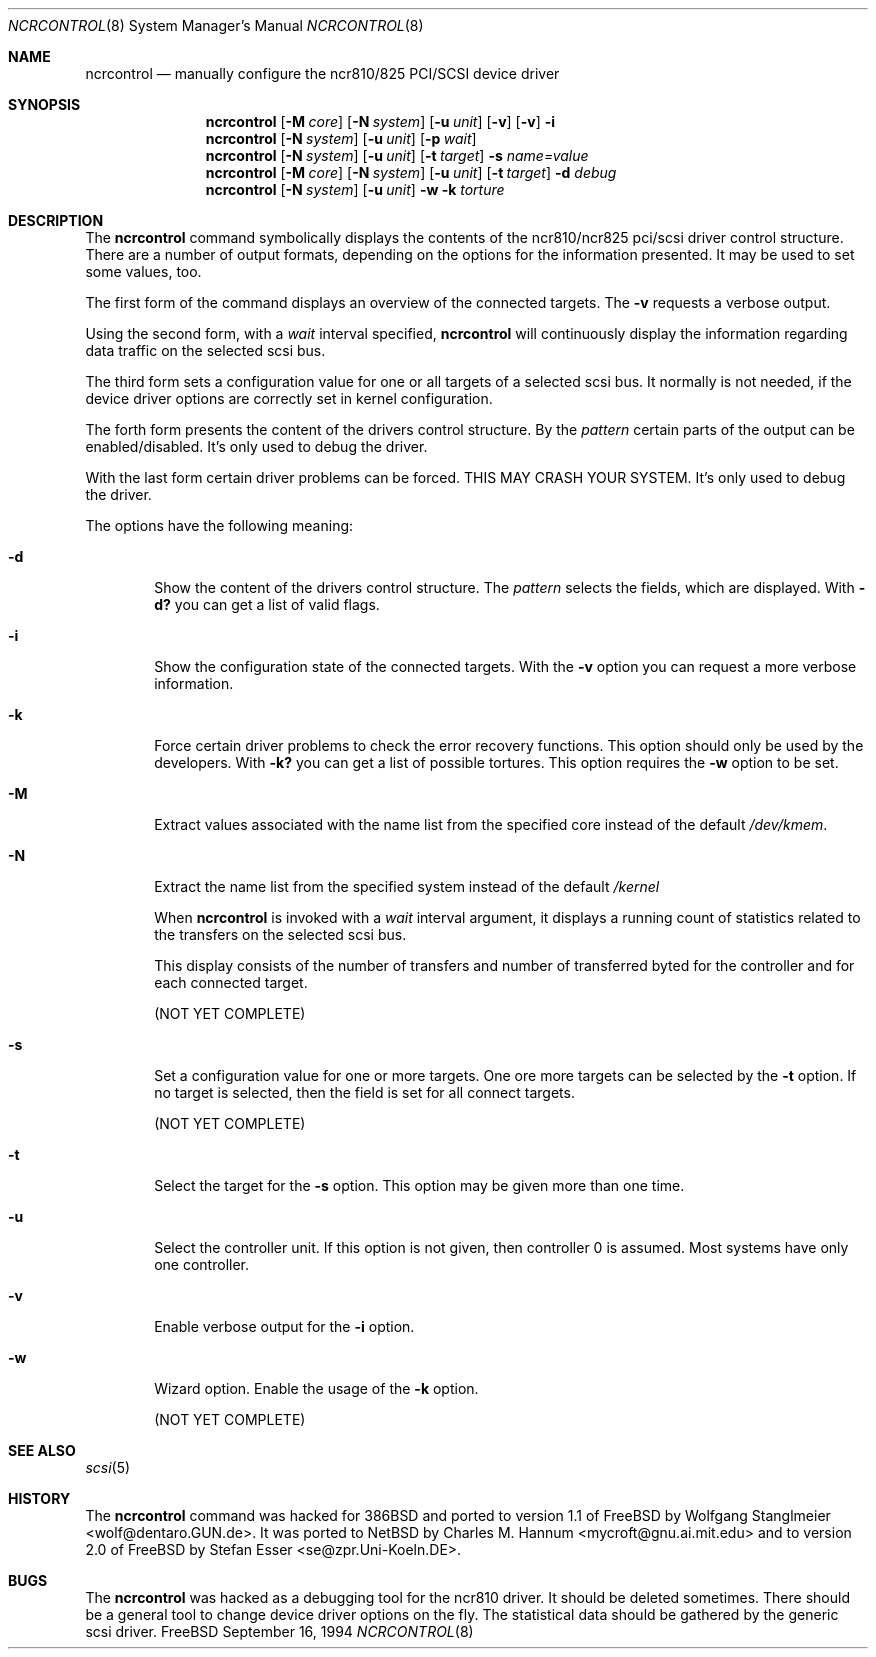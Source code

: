 .\" Copyright (c) 1994 Wolfgang Stanglmeier.  All rights reserved.
.\"
.\" Redistribution and use in source and binary forms, with or without
.\" modification, are permitted provided that the following conditions
.\" are met:
.\" 1. Redistributions of source code must retain the above copyright
.\"    notice, this list of conditions and the following disclaimer.
.\" 2. Redistributions in binary form must reproduce the above copyright
.\"    notice, this list of conditions and the following disclaimer in the
.\"    documentation and/or other materials provided with the distribution.
.\" 3. The name of the author may not be used to endorse or promote products
.\"    derived from this software without specific prior written permission.
.\"
.\" THIS SOFTWARE IS PROVIDED BY THE AUTHOR ``AS IS'' AND ANY EXPRESS OR
.\" IMPLIED WARRANTIES, INCLUDING, BUT NOT LIMITED TO, THE IMPLIED WARRANTIES
.\" OF MERCHANTABILITY AND FITNESS FOR A PARTICULAR PURPOSE ARE DISCLAIMED.
.\" IN NO EVENT SHALL THE AUTHOR BE LIABLE FOR ANY DIRECT, INDIRECT,
.\" INCIDENTAL, SPECIAL, EXEMPLARY, OR CONSEQUENTIAL DAMAGES (INCLUDING, BUT
.\" NOT LIMITED TO, PROCUREMENT OF SUBSTITUTE GOODS OR SERVICES; LOSS OF USE,
.\" DATA, OR PROFITS; OR BUSINESS INTERRUPTION) HOWEVER CAUSED AND ON ANY
.\" THEORY OF LIABILITY, WHETHER IN CONTRACT, STRICT LIABILITY, OR TORT
.\" (INCLUDING NEGLIGENCE OR OTHERWISE) ARISING IN ANY WAY OUT OF THE USE OF
.\" THIS SOFTWARE, EVEN IF ADVISED OF THE POSSIBILITY OF SUCH DAMAGE.
.\"
.\"     $Id: ncrcontrol.8,v 1.1 1994/10/13 17:43:51 se Exp $
.\"
.Dd September 16, 1994
.Dt NCRCONTROL 8
.Os FreeBSD
.Sh NAME
.Nm ncrcontrol
.Nd manually configure the ncr810/825 PCI/SCSI device driver
.Sh SYNOPSIS
.\"--------------------------------------------------------
.\"  ncrcontrol [-Mcore] [-Nsystem] [-u unit] [-v] [-v] -i
.\"--------------------------------------------------------
.Nm ncrcontrol
.Op Fl M Ar core
.Op Fl N Ar system
.Op Fl u Ar unit
.Op Fl v
.Op Fl v
.Fl i
.\"--------------------------------------------------------
.\"  ncrcontrol [-N system] [-u unit] [-p wait]
.\"--------------------------------------------------------
.Nm ncrcontrol
.Op Fl N Ar system
.Op Fl u Ar unit
.Op Fl p Ar wait
.\"------------------------------------------------------------
.\"  ncrcontrol [-Nsystem] [-u unit] [-t target] -s name=value
.\"------------------------------------------------------------
.Nm ncrcontrol
.Op Fl N Ar system
.Op Fl u Ar unit
.Op Fl t Ar target
.Fl s
.Ar name=value
.\"------------------------------------------------------------
.\"  ncrcontrol [-Mcore] [-Nsystem] [-u unit] [-t target] -d pattern
.\"------------------------------------------------------------
.Nm ncrcontrol
.Op Fl M Ar core
.Op Fl N Ar system
.Op Fl u Ar unit
.Op Fl t Ar target
.Fl d
.Ar debug
.\"------------------------------------------------------------
.\"  ncrcontrol [-Nsystem] [-u unit] -w -k torture
.\"------------------------------------------------------------
.Nm ncrcontrol
.Op Fl N Ar system
.Op Fl u Ar unit
.Fl w
.Fl k
.Ar torture
.\"
.\"=====================================================================
.\"
.Sh DESCRIPTION
The
.Nm ncrcontrol
command symbolically displays the contents of the ncr810/ncr825
pci/scsi driver control structure.
There are a number of output formats,
depending on the options for the information presented.
It may be used to set some values, too.

.\"--------------------------------------------------------
.\"  ncrcontrol [-Mcore] [-Nsystem] [-u unit] [-v] [-v] -i
.\"--------------------------------------------------------
The first form of the command displays an overview of the
connected targets. The
.Fl v
requests a verbose output.

.\"--------------------------------------------------------
.\"  ncrcontrol [-N system] [-u unit] [-p wait]
.\"--------------------------------------------------------
Using the second form, with a
.Ar wait
interval specified,
.Nm ncrcontrol
will continuously display the information regarding data
traffic on the selected scsi bus.

.\"------------------------------------------------------------
.\"  ncrcontrol [-Nsystem] [-u unit] [-t target] -s name=value
.\"------------------------------------------------------------
The third form sets a configuration value for one or all
targets of a selected scsi bus.
It normally is not needed, if the device driver options are
correctly set in kernel configuration.

.\"------------------------------------------------------------
.\"  ncrcontrol [-M core] [-N system] [-u unit] [-t target] -w -d pattern
.\"------------------------------------------------------------
The forth form presents the content of the drivers control
structure. By the
.Ar pattern
certain parts of the output can be enabled/disabled.
It's only used to debug the driver.

.\"------------------------------------------------------------
.\"  ncrcontrol [-N system] [-u unit] -w -k torture
.\"------------------------------------------------------------
With the last form certain driver problems can be forced.
THIS MAY CRASH YOUR SYSTEM.
It's only used to debug the driver.

.\"
.\"=====================================================================
.\"
.Pp
The options have the following meaning:
.Bl -tag -width flag
.\"------------------------------------------------------------
.\"  -d pattern
.\"------------------------------------------------------------
.It Fl d
Show the content of the drivers control structure.
The
.Ar pattern
selects the fields, which are displayed. With
.Fl d?
you can get a list of valid flags.

.\"------------------------------------------------------------
.\"  -i
.\"------------------------------------------------------------
.It Fl i
Show the configuration state of the connected targets.
With the
.Fl v
option you can request a more verbose information.

.\"------------------------------------------------------------
.\"  -k torture
.\"------------------------------------------------------------
.It Fl k
Force certain driver problems to check the error recovery
functions. This option should only be used by the developers.
With
.Fl k?
you can get a list of possible tortures.
This option requires the
.Fl w
option to be set.

.\"------------------------------------------------------------
.\"  -M core
.\"------------------------------------------------------------
.It Fl M
Extract values associated with the name list from the specified core
instead of the default
.Pa /dev/kmem .
.\"------------------------------------------------------------
.\"  -N system
.\"------------------------------------------------------------
.It Fl N
Extract the name list from the specified system instead of the default
.Pa /kernel

.\"------------------------------------------------------------
.\"  -p wait
.\"------------------------------------------------------------
When
.Nm ncrcontrol
is invoked with a
.Ar wait
interval argument, it displays a running count of statistics related to
the transfers on the selected scsi bus.

This display consists of the number of transfers and number of transferred
byted for the controller and for each connected target.

(NOT YET COMPLETE)

.\"------------------------------------------------------------
.\"  -s field=value
.\"------------------------------------------------------------
.It Fl s
Set a configuration value for one or more targets.
One ore more targets can be selected by the
.Fl t
option. If no target is selected, then the field is set
for all connect targets.

(NOT YET COMPLETE)

.\"------------------------------------------------------------
.\"  -t target
.\"------------------------------------------------------------
.It Fl t
Select the target for the
.Fl s
option. This option may be given more than one time.

.\"------------------------------------------------------------
.\"  -u unit
.\"------------------------------------------------------------
.It Fl u
Select the controller unit.
If this option is not given, then controller 0 is assumed.
Most systems have only one controller.

.\"------------------------------------------------------------
.\"  -v
.\"------------------------------------------------------------
.It Fl v
Enable verbose output for the
.Fl i
option.

.\"------------------------------------------------------------
.\"  -w
.\"------------------------------------------------------------
.It Fl w
Wizard option.
Enable the usage of the
.Fl k
option.

.\"
.\"=====================================================================
.\"
.Pp
(NOT YET COMPLETE)

.\"
.\"=====================================================================
.\"
.Sh SEE ALSO
.Xr scsi 5

.\"
.\"=====================================================================
.\"
.Sh HISTORY
The
.Nm ncrcontrol
command was hacked for
.Bx 386
and ported to version 1.1 of
.Bx Free
by Wolfgang Stanglmeier <wolf@dentaro.GUN.de>.
It was ported to
.Bx Net
by Charles M. Hannum <mycroft@gnu.ai.mit.edu>
and to version 2.0 of
.Bx Free
by Stefan Esser <se@zpr.Uni-Koeln.DE>.

.\"
.\"=====================================================================
.\"
.Sh BUGS
The
.Nm ncrcontrol
was hacked as a debugging tool for the ncr810 driver.
It should be deleted sometimes.
There should be a general tool to change device driver options
on the fly.
The statistical data should be gathered by the generic scsi driver.
